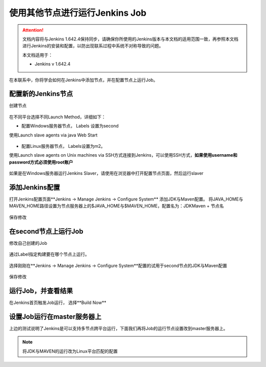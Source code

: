 使用其他节点进行运行Jenkins Job
-------------------------------------

.. attention::
    
    文档内容将与Jenkins 1.642.4保持同步，请确保你所使用的Jenkins版本与本文档的适用范围一致，再参照本文档进行Jenkins的安装和配置，以防出现联系过程中系统不对称导致的问题。
    
    本文档适用于：
    
    * Jenkins v 1.642.4

在本联系中，你将学会如何在Jenkins中添加节点，并在配置节点上运行Job。

    
配置新的Jenkins节点
~~~~~~~~~~~~~~~~~~~~~~~~~~~~~~~~
创建节点

.. figure:: images/jenkins-config-create-node.png

.. figure:: images/create-node.png

.. figure:: images/node-name.png

在不同平台选择不同Launch Method，详细如下：

* 配置Windows服务器节点， Labels 设置为second
使用Launch slave agents via java Web Start

.. figure:: images/node-lable-windows.png

* 配置Linux服务器节点， Labels设置为m2。
使用Launch slave agents on Unix machines via SSH方式连接到Jenkins，可以使用SSH方式，**如果使用username和password方式必须使用root账户**

.. figure:: images/note-config-linux.png

如果是在Windows服务器运行Jenkins Slaver，请使用在浏览器中打开配置节点页面，然后运行slaver

.. figure:: images/note-run-slaver-windows.png

添加Jenkins配置
~~~~~~~~~~~~~~~~~~~~~~~~~~~~~~~~
打开Jenkins配置页面**Jenkins -> Manage Jenkins -> Configure System** 添加JDK与Maven配置。
将JAVA_HOME与MAVEN_HOME路径设置为节点服务器上的$JAVA_HOME与$MAVEN_HOME，配置名为：JDK\Maven + 节点名

.. figure:: images/jenkins-config-note-jdk.png

.. figure:: images/jenkins-config-note-maven.png

保存修改

在second节点上运行Job
~~~~~~~~~~~~~~~~~~~~~~~~~
修改自己创建的Job

.. figure:: images/config-job-note.png

通过Label指定构建要在哪个节点上运行。

.. figure:: images/config-job-label.png

选择刚刚在**Jenkins -> Manage Jenkins -> Configure System**配置的试用于second节点的JDK与Maven配置

.. figure:: images/job-node-jdk.png

.. figure:: images/job-node-maven.png

保存修改

运行Job，并查看结果
~~~~~~~~~~~~~~~~~~~~~~~~~~~~
在Jenkins首页触发Job运行， 选择**Build Now**

.. figure:: images/trigger-build.png

设置Job运行在master服务器上
~~~~~~~~~~~~~~~~~~~~~~~~~~~~
上边的测试说明了Jenkins是可以支持多节点跨平台运行，下面我们再将Job的运行节点设置改到master服务器上。

.. note::

    将JDK与MAVEN的运行改为Linux平台匹配的配置